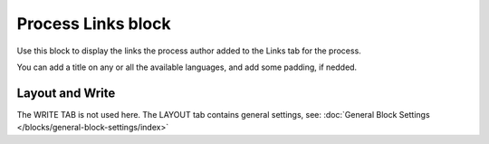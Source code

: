 Process Links block
======================

Use this block to display the links the process author added to the Links tab for the process.

You can add a title on any or all the available languages, and add some padding, if nedded.

.. image:: process-links-block-v7.png

Layout and Write
*********************
The WRITE TAB is not used here. The LAYOUT tab contains general settings, see: :doc:`General Block Settings </blocks/general-block-settings/index>`

